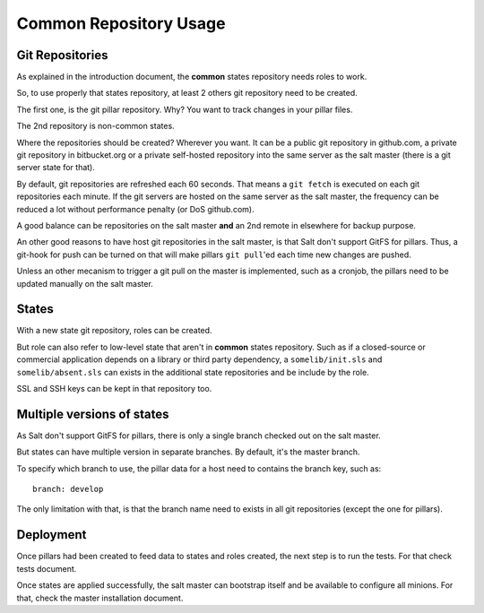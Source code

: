 Common Repository Usage
=======================

Git Repositories
----------------

As explained in the introduction document, the **common** states repository
needs roles to work.

So, to use properly that states repository, at least 2 others git repository
need to be created.

The first one, is the git pillar repository. Why? You want to track changes in
your pillar files.

The 2nd repository is non-common states.

Where the repositories should be created? Wherever you want. It can be a public
git repository in github.com, a private git repository in bitbucket.org or a
private self-hosted repository into the same server as the salt master (there
is a git server state for that).

By default, git repositories are refreshed each 60 seconds. That means
a ``git fetch`` is executed on each git repositories each minute. If the git
servers are hosted on the same server as the salt master, the frequency can be
reduced a lot without performance penalty (or DoS github.com).

A good balance can be repositories on the salt master **and** an 2nd remote in
elsewhere for backup purpose.

An other good reasons to have host git repositories in the salt master, is that
Salt don't support GitFS for pillars. Thus, a git-hook for push can be turned
on that will make pillars ``git pull``'ed each time new changes are pushed.

Unless an other mecanism to trigger a git pull on the master is implemented,
such as a cronjob, the pillars need to be updated manually on the salt
master.

States
------

With a new state git repository, roles can be created.

But role can also refer to low-level state that aren't in **common** states
repository. Such as if a closed-source or commercial application depends on
a library or third party dependency, a ``somelib/init.sls`` and
``somelib/absent.sls`` can exists in the additional state repositories and be
include by the role.

SSL and SSH keys can be kept in that repository too.

Multiple versions of states
---------------------------

As Salt don't support GitFS for pillars, there is only a single branch checked
out on the salt master.

But states can have multiple version in separate branches. By default, it's the
master branch.

To specify which branch to use, the pillar data for a host need to contains the
branch key, such as::

    branch: develop

The only limitation with that, is that the branch name need to exists in all
git repositories (except the one for pillars).

Deployment
----------

Once pillars had been created to feed data to states and roles created, the next
step is to run the tests. For that check tests document.

Once states are applied successfully, the salt master can bootstrap itself and
be available to configure all minions. For that, check the master installation
document.

